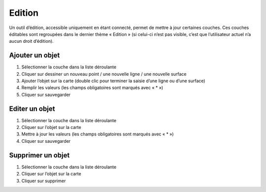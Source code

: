 Edition
=======

Un outil d’édition, accessible uniquement en étant connecté, permet de mettre à jour
certaines couches. Ces couches éditables sont regroupées dans le dernier thème « Edition » (si
celui-ci n’est pas visible, c’est que l’utilisateur actuel n’a aucun droit d’édition).

Ajouter un objet
----------------
1. Sélectionner la couche dans la liste déroulante

2. Cliquer sur dessiner un nouveau point / une nouvelle ligne / une nouvelle surface

3. Ajouter l’objet sur la carte (double clic pour terminer la saisie d’une ligne ou d’une surface)

4. Remplir les valeurs (les champs obligatoires sont marqués avec « * »)

5. Cliquer sur sauvegarder

Editer un objet
---------------

1. Sélectionner la couche dans la liste déroulante

2. Cliquer sur l’objet sur la carte

3. Mettre à jour les valeurs (les champs obligatoires sont marqués avec « * »)

4. Cliquer sur sauvegarder

Supprimer un objet
------------------

1. Sélectionner la couche dans la liste déroulante

2. Cliquer sur l’objet sur la carte

3. Cliquer sur supprimer

